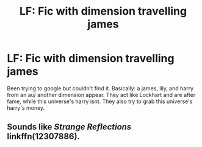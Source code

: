 #+TITLE: LF: Fic with dimension travelling james

* LF: Fic with dimension travelling james
:PROPERTIES:
:Author: Whysosrius
:Score: 4
:DateUnix: 1538886351.0
:DateShort: 2018-Oct-07
:END:
Been trying to google but couldn't find it. Basically: a james, lily, and harry from an au/ another dimension appear. They act like Lockhart and are after fame, while this universe's harry isnt. They also try to grab this universe's harry's money.


** Sounds like /Strange Reflections/ linkffn(12307886).
:PROPERTIES:
:Score: 3
:DateUnix: 1538941621.0
:DateShort: 2018-Oct-07
:END:
